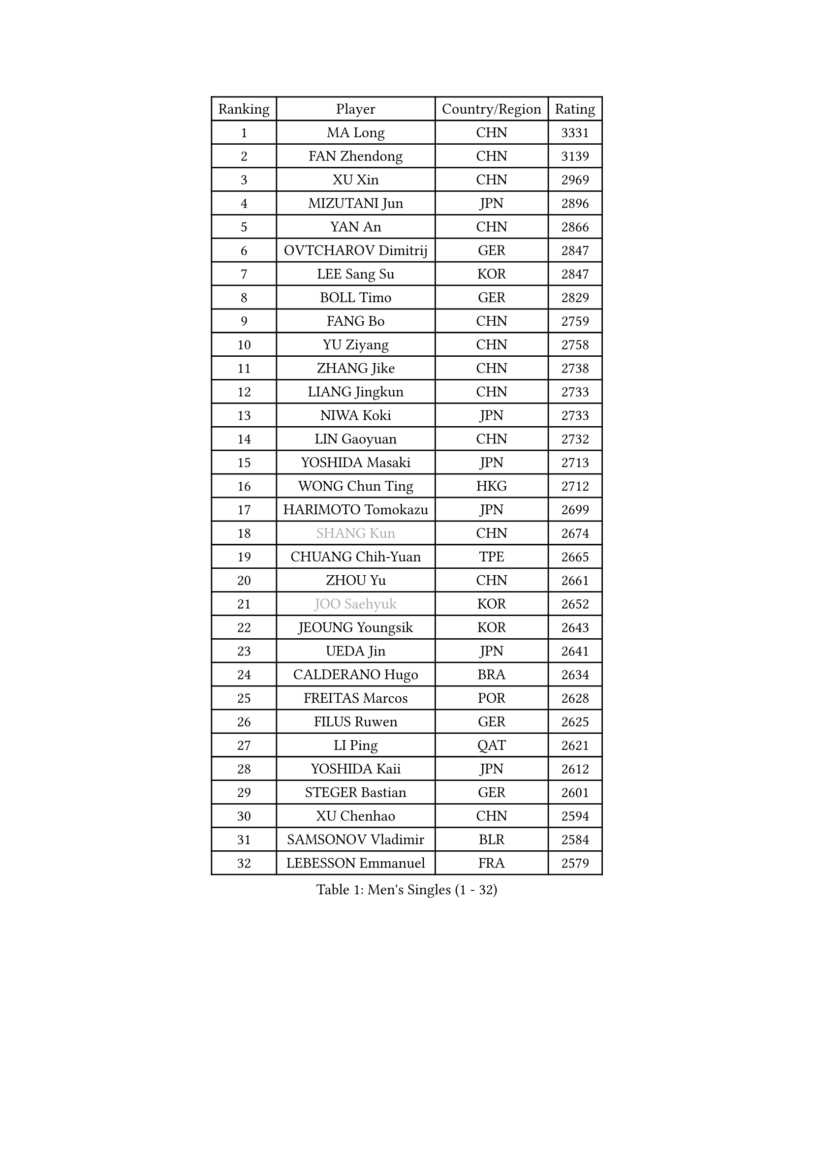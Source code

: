 
#set text(font: ("Courier New", "NSimSun"))
#figure(
  caption: "Men's Singles (1 - 32)",
    table(
      columns: 4,
      [Ranking], [Player], [Country/Region], [Rating],
      [1], [MA Long], [CHN], [3331],
      [2], [FAN Zhendong], [CHN], [3139],
      [3], [XU Xin], [CHN], [2969],
      [4], [MIZUTANI Jun], [JPN], [2896],
      [5], [YAN An], [CHN], [2866],
      [6], [OVTCHAROV Dimitrij], [GER], [2847],
      [7], [LEE Sang Su], [KOR], [2847],
      [8], [BOLL Timo], [GER], [2829],
      [9], [FANG Bo], [CHN], [2759],
      [10], [YU Ziyang], [CHN], [2758],
      [11], [ZHANG Jike], [CHN], [2738],
      [12], [LIANG Jingkun], [CHN], [2733],
      [13], [NIWA Koki], [JPN], [2733],
      [14], [LIN Gaoyuan], [CHN], [2732],
      [15], [YOSHIDA Masaki], [JPN], [2713],
      [16], [WONG Chun Ting], [HKG], [2712],
      [17], [HARIMOTO Tomokazu], [JPN], [2699],
      [18], [#text(gray, "SHANG Kun")], [CHN], [2674],
      [19], [CHUANG Chih-Yuan], [TPE], [2665],
      [20], [ZHOU Yu], [CHN], [2661],
      [21], [#text(gray, "JOO Saehyuk")], [KOR], [2652],
      [22], [JEOUNG Youngsik], [KOR], [2643],
      [23], [UEDA Jin], [JPN], [2641],
      [24], [CALDERANO Hugo], [BRA], [2634],
      [25], [FREITAS Marcos], [POR], [2628],
      [26], [FILUS Ruwen], [GER], [2625],
      [27], [LI Ping], [QAT], [2621],
      [28], [YOSHIDA Kaii], [JPN], [2612],
      [29], [STEGER Bastian], [GER], [2601],
      [30], [XU Chenhao], [CHN], [2594],
      [31], [SAMSONOV Vladimir], [BLR], [2584],
      [32], [LEBESSON Emmanuel], [FRA], [2579],
    )
  )#pagebreak()

#set text(font: ("Courier New", "NSimSun"))
#figure(
  caption: "Men's Singles (33 - 64)",
    table(
      columns: 4,
      [Ranking], [Player], [Country/Region], [Rating],
      [33], [LIU Dingshuo], [CHN], [2575],
      [34], [FALCK Mattias], [SWE], [2567],
      [35], [JEONG Sangeun], [KOR], [2567],
      [36], [#text(gray, "LEE Jungwoo")], [KOR], [2565],
      [37], [GROTH Jonathan], [DEN], [2565],
      [38], [SHIBAEV Alexander], [RUS], [2560],
      [39], [ACHANTA Sharath Kamal], [IND], [2559],
      [40], [LAM Siu Hang], [HKG], [2556],
      [41], [YOSHIMURA Maharu], [JPN], [2554],
      [42], [HO Kwan Kit], [HKG], [2552],
      [43], [ZHOU Kai], [CHN], [2546],
      [44], [IONESCU Ovidiu], [ROU], [2544],
      [45], [JANG Woojin], [KOR], [2542],
      [46], [MATSUDAIRA Kenta], [JPN], [2542],
      [47], [LIM Jonghoon], [KOR], [2532],
      [48], [#text(gray, "TANG Peng")], [HKG], [2528],
      [49], [WANG Chuqin], [CHN], [2509],
      [50], [ASSAR Omar], [EGY], [2505],
      [51], [WANG Zengyi], [POL], [2503],
      [52], [GIONIS Panagiotis], [GRE], [2500],
      [53], [GERELL Par], [SWE], [2499],
      [54], [OSHIMA Yuya], [JPN], [2499],
      [55], [PISTEJ Lubomir], [SVK], [2498],
      [56], [CHEN Weixing], [AUT], [2497],
      [57], [XUE Fei], [CHN], [2497],
      [58], [TOKIC Bojan], [SLO], [2494],
      [59], [KALLBERG Anton], [SWE], [2491],
      [60], [DUDA Benedikt], [GER], [2486],
      [61], [MURAMATSU Yuto], [JPN], [2486],
      [62], [TAZOE Kenta], [JPN], [2483],
      [63], [DYJAS Jakub], [POL], [2483],
      [64], [YOSHIMURA Kazuhiro], [JPN], [2482],
    )
  )#pagebreak()

#set text(font: ("Courier New", "NSimSun"))
#figure(
  caption: "Men's Singles (65 - 96)",
    table(
      columns: 4,
      [Ranking], [Player], [Country/Region], [Rating],
      [65], [WALTHER Ricardo], [GER], [2481],
      [66], [ARUNA Quadri], [NGR], [2480],
      [67], [HOU Yingchao], [CHN], [2476],
      [68], [WANG Eugene], [CAN], [2474],
      [69], [PAK Sin Hyok], [PRK], [2473],
      [70], [PITCHFORD Liam], [ENG], [2472],
      [71], [MACHI Asuka], [JPN], [2472],
      [72], [OUAICHE Stephane], [ALG], [2471],
      [73], [ELOI Damien], [FRA], [2466],
      [74], [ZHOU Qihao], [CHN], [2459],
      [75], [LIAO Cheng-Ting], [TPE], [2458],
      [76], [SZOCS Hunor], [ROU], [2454],
      [77], [CHO Seungmin], [KOR], [2451],
      [78], [GAO Ning], [SGP], [2450],
      [79], [KARLSSON Kristian], [SWE], [2447],
      [80], [MATTENET Adrien], [FRA], [2446],
      [81], [PERSSON Jon], [SWE], [2445],
      [82], [TAKAKIWA Taku], [JPN], [2442],
      [83], [#text(gray, "WANG Xi")], [GER], [2438],
      [84], [FLORE Tristan], [FRA], [2438],
      [85], [MONTEIRO Joao], [POR], [2438],
      [86], [KIM Minseok], [KOR], [2437],
      [87], [GAUZY Simon], [FRA], [2437],
      [88], [GARDOS Robert], [AUT], [2435],
      [89], [DESAI Harmeet], [IND], [2433],
      [90], [KIZUKURI Yuto], [JPN], [2432],
      [91], [KIM Donghyun], [KOR], [2432],
      [92], [FRANZISKA Patrick], [GER], [2432],
      [93], [PUCAR Tomislav], [CRO], [2424],
      [94], [APOLONIA Tiago], [POR], [2424],
      [95], [OIKAWA Mizuki], [JPN], [2420],
      [96], [JIANG Tianyi], [HKG], [2416],
    )
  )#pagebreak()

#set text(font: ("Courier New", "NSimSun"))
#figure(
  caption: "Men's Singles (97 - 128)",
    table(
      columns: 4,
      [Ranking], [Player], [Country/Region], [Rating],
      [97], [ALAMIYAN Noshad], [IRI], [2416],
      [98], [ROBINOT Quentin], [FRA], [2414],
      [99], [FEGERL Stefan], [AUT], [2414],
      [100], [KANG Dongsoo], [KOR], [2410],
      [101], [PARK Jeongwoo], [KOR], [2410],
      [102], [KOU Lei], [UKR], [2407],
      [103], [MORIZONO Masataka], [JPN], [2405],
      [104], [ZHMUDENKO Yaroslav], [UKR], [2405],
      [105], [CRISAN Adrian], [ROU], [2401],
      [106], [ANTHONY Amalraj], [IND], [2401],
      [107], [GACINA Andrej], [CRO], [2400],
      [108], [TREGLER Tomas], [CZE], [2399],
      [109], [ZHU Linfeng], [CHN], [2398],
      [110], [JIN Takuya], [JPN], [2396],
      [111], [ANDERSSON Harald], [SWE], [2396],
      [112], [RYUZAKI Tonin], [JPN], [2394],
      [113], [MONTEIRO Thiago], [BRA], [2393],
      [114], [#text(gray, "HE Zhiwen")], [ESP], [2392],
      [115], [#text(gray, "HIELSCHER Lars")], [GER], [2392],
      [116], [MATSUYAMA Yuki], [JPN], [2389],
      [117], [FANG Yinchi], [CHN], [2387],
      [118], [#text(gray, "ZHU Cheng")], [CHN], [2386],
      [119], [DRINKHALL Paul], [ENG], [2385],
      [120], [LANDRIEU Andrea], [FRA], [2383],
      [121], [KANG Wi Hun], [PRK], [2382],
      [122], [#text(gray, "WANG Jianan")], [CGO], [2381],
      [123], [POLANSKY Tomas], [CZE], [2375],
      [124], [ALAMIAN Nima], [IRI], [2374],
      [125], [SAMBE Kohei], [JPN], [2373],
      [126], [WANG Wei], [ESP], [2372],
      [127], [FLORAS Robert], [POL], [2370],
      [128], [NORDBERG Hampus], [SWE], [2366],
    )
  )